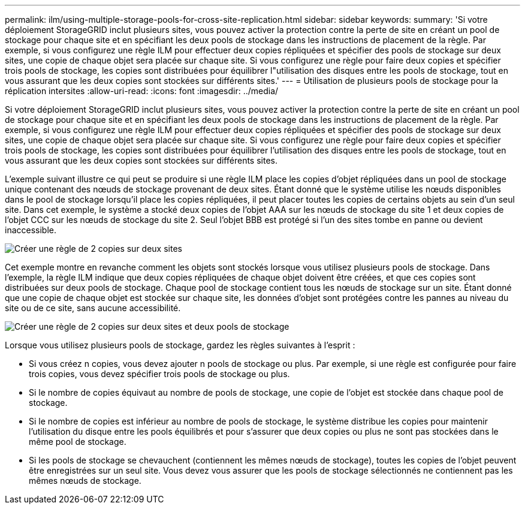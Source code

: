 ---
permalink: ilm/using-multiple-storage-pools-for-cross-site-replication.html 
sidebar: sidebar 
keywords:  
summary: 'Si votre déploiement StorageGRID inclut plusieurs sites, vous pouvez activer la protection contre la perte de site en créant un pool de stockage pour chaque site et en spécifiant les deux pools de stockage dans les instructions de placement de la règle. Par exemple, si vous configurez une règle ILM pour effectuer deux copies répliquées et spécifier des pools de stockage sur deux sites, une copie de chaque objet sera placée sur chaque site. Si vous configurez une règle pour faire deux copies et spécifier trois pools de stockage, les copies sont distribuées pour équilibrer l"utilisation des disques entre les pools de stockage, tout en vous assurant que les deux copies sont stockées sur différents sites.' 
---
= Utilisation de plusieurs pools de stockage pour la réplication intersites
:allow-uri-read: 
:icons: font
:imagesdir: ../media/


[role="lead"]
Si votre déploiement StorageGRID inclut plusieurs sites, vous pouvez activer la protection contre la perte de site en créant un pool de stockage pour chaque site et en spécifiant les deux pools de stockage dans les instructions de placement de la règle. Par exemple, si vous configurez une règle ILM pour effectuer deux copies répliquées et spécifier des pools de stockage sur deux sites, une copie de chaque objet sera placée sur chaque site. Si vous configurez une règle pour faire deux copies et spécifier trois pools de stockage, les copies sont distribuées pour équilibrer l'utilisation des disques entre les pools de stockage, tout en vous assurant que les deux copies sont stockées sur différents sites.

L'exemple suivant illustre ce qui peut se produire si une règle ILM place les copies d'objet répliquées dans un pool de stockage unique contenant des nœuds de stockage provenant de deux sites. Étant donné que le système utilise les nœuds disponibles dans le pool de stockage lorsqu'il place les copies répliquées, il peut placer toutes les copies de certains objets au sein d'un seul site. Dans cet exemple, le système a stocké deux copies de l'objet AAA sur les nœuds de stockage du site 1 et deux copies de l'objet CCC sur les nœuds de stockage du site 2. Seul l'objet BBB est protégé si l'un des sites tombe en panne ou devient inaccessible.

image::../media/ilm_replication_make_2_copies_1_pool_2_sites.png[Créer une règle de 2 copies sur deux sites, mais un seul pool de stockage]

Cet exemple montre en revanche comment les objets sont stockés lorsque vous utilisez plusieurs pools de stockage. Dans l'exemple, la règle ILM indique que deux copies répliquées de chaque objet doivent être créées, et que ces copies sont distribuées sur deux pools de stockage. Chaque pool de stockage contient tous les nœuds de stockage sur un site. Étant donné que une copie de chaque objet est stockée sur chaque site, les données d'objet sont protégées contre les pannes au niveau du site ou de ce site, sans aucune accessibilité.

image::../media/ilm_replication_make_2_copies_2_pools_2_sites.png[Créer une règle de 2 copies sur deux sites et deux pools de stockage]

Lorsque vous utilisez plusieurs pools de stockage, gardez les règles suivantes à l'esprit :

* Si vous créez n copies, vous devez ajouter n pools de stockage ou plus. Par exemple, si une règle est configurée pour faire trois copies, vous devez spécifier trois pools de stockage ou plus.
* Si le nombre de copies équivaut au nombre de pools de stockage, une copie de l'objet est stockée dans chaque pool de stockage.
* Si le nombre de copies est inférieur au nombre de pools de stockage, le système distribue les copies pour maintenir l'utilisation du disque entre les pools équilibrés et pour s'assurer que deux copies ou plus ne sont pas stockées dans le même pool de stockage.
* Si les pools de stockage se chevauchent (contiennent les mêmes nœuds de stockage), toutes les copies de l'objet peuvent être enregistrées sur un seul site. Vous devez vous assurer que les pools de stockage sélectionnés ne contiennent pas les mêmes nœuds de stockage.

